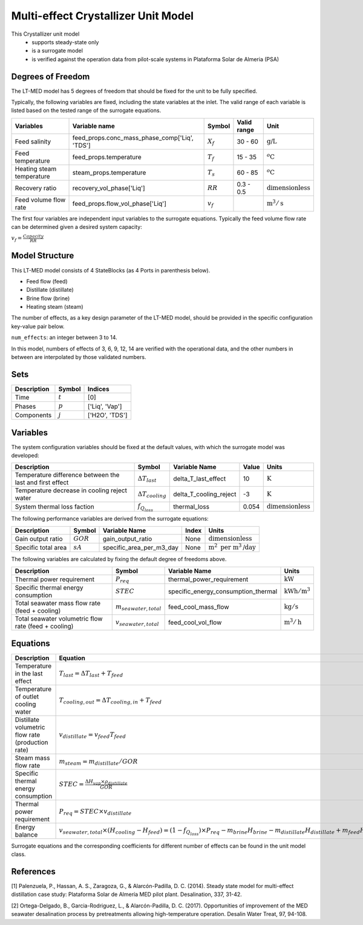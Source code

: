 Multi-effect Crystallizer Unit Model
====================================================

This Crystallizer unit model
   * supports steady-state only
   * is a surrogate model
   * is verified against the operation data from pilot-scale systems in Plataforma Solar de Almeria (PSA)

.. TODO: Add index/reference to home page


Degrees of Freedom
------------------
The LT-MED model has 5 degrees of freedom that should be fixed for the unit to be fully specified.

Typically, the following variables are fixed, including the state variables at the inlet. 
The valid range of each variable is listed based on the tested range of the surrogate equations.

.. csv-table::
   :header: "Variables", "Variable name", "Symbol", "Valid range", "Unit"

   "Feed salinity", "feed_props.conc_mass_phase_comp['Liq', 'TDS']", ":math:`X_{f}`", "30 - 60", ":math:`\text{g/}\text{L}`"
   "Feed temperature", "feed_props.temperature", ":math:`T_{f}`", "15 - 35", ":math:`^o\text{C}`"
   "Heating steam temperature", "steam_props.temperature", ":math:`T_{s}`", "60 - 85", ":math:`^o\text{C}`"
   "Recovery ratio", "recovery_vol_phase['Liq']", ":math:`RR`", "0.3 - 0.5", ":math:`\text{dimensionless}`"
   "Feed volume flow rate", "feed_props.flow_vol_phase['Liq']", ":math:`v_{f}`", "", ":math:`\text{m}^3 / \text{s}`"
   
The first four variables are independent input variables to the surrogate equations. 
Typically the feed volume flow rate can be determined given a desired system capacity:

:math:`v_{f} = \frac{Capacity}{RR}`


Model Structure
---------------

This LT-MED model consists of 4 StateBlocks (as 4 Ports in parenthesis below).

* Feed flow (feed)
* Distillate (distillate)
* Brine flow (brine)
* Heating steam (steam)

The number of effects, as a key design parameter of the LT-MED model, 
should be provided in the specific configuration key-value pair below.

``num_effects``: an integer between 3 to 14. 

In this model, numbers of effects of 3, 6, 9, 12, 14 are verified with the 
operational data, and the other numbers in between are interpolated by those 
validated numbers.


Sets
----
.. csv-table::
   :header: "Description", "Symbol", "Indices"

   "Time", ":math:`t`", "[0]"
   "Phases", ":math:`p`", "['Liq', 'Vap']"
   "Components", ":math:`j`", "['H2O', 'TDS']"


Variables
---------
The system configuration variables should be fixed at the default values, 
with which the surrogate model was developed:

.. csv-table::
   :header: "Description", "Symbol", "Variable Name", "Value", "Units"

   "Temperature difference between the last and first effect", ":math:`\Delta T_{last}`", "delta_T_last_effect", "10", ":math:`\text{K}`"
   "Temperature decrease in cooling reject water", ":math:`\Delta T_{cooling}`", "delta_T_cooling_reject", "-3", ":math:`\text{K}`"
   "System thermal loss faction", ":math:`f_{Q_{loss}}`", "thermal_loss", "0.054", ":math:`\text{dimensionless}`"

The following performance variables are derived from the surrogate equations:

.. csv-table::
   :header: "Description", "Symbol", "Variable Name", "Index", "Units"

   "Gain output ratio", ":math:`GOR`", "gain_output_ratio", "None", ":math:`\text{dimensionless}`"
   "Specific total area", ":math:`sA`", "specific_area_per_m3_day", "None", ":math:`\text{m}^2\text{ per m}^3\text{/day}`"

The following variables are calculated by fixing the default degree of freedoms above.

.. csv-table::
   :header: "Description", "Symbol", "Variable Name", "Units"

   "Thermal power requirement", ":math:`P_{req}`", "thermal_power_requirement",  ":math:`\text{kW}`"
   "Specific thermal energy consumption", ":math:`STEC`", "specific_energy_consumption_thermal",  ":math:`\text{kWh} / \text{m}^3`"
   "Total seawater mass flow rate (feed + cooling)", ":math:`m_{seawater,total}`", "feed_cool_mass_flow",  ":math:`\text{kg} / \text{s}`"
   "Total seawater volumetric flow rate (feed + cooling)", ":math:`v_{seawater,total}`", "feed_cool_vol_flow",  ":math:`\text{m}^3 / \text{h}`"


Equations
---------
.. csv-table::
   :header: "Description", "Equation"

   "Temperature in the last effect", ":math:`T_{last} = \Delta T_{last} + T_{feed}`"
   "Temperature of outlet cooling water", ":math:`T_{cooling,out} = \Delta T_{cooling,in} + T_{feed}`"
   "Distillate volumetric flow rate (production rate)", ":math:`v_{distillate} = v_{feed} T_{feed}`"
   "Steam mass flow rate", ":math:`m_{steam} = m_{distillate} / GOR`"
   "Specific thermal energy consumption", ":math:`STEC = \frac{\Delta H_{vap} \times \rho_{distillate}}{GOR}`"
   "Thermal power requirement", ":math:`P_{req} = STEC \times v_{distillate}`"
   "Energy balance", ":math:`v_{seawater,total} \times (H_{cooling} - H_{feed}) = (1 - f_{Q_{loss}})\times P_{req} - m_{brine} H_{brine} - m_{distillate} H_{distillate} + m_{feed} H_{cooling}`"

Surrogate equations and the corresponding coefficients for different number of effects can be found in the unit model class.

.. TODO: add link to the code of LT-MED unit model class

References
----------

[1] Palenzuela, P., Hassan, A. S., Zaragoza, G., & Alarcón-Padilla, D. C. (2014). Steady state model for
multi-effect distillation case study: Plataforma Solar de Almería MED pilot plant. Desalination, 337,
31-42.

[2] Ortega-Delgado, B., Garcia-Rodriguez, L., & Alarcón-Padilla, D. C. (2017). Opportunities of
improvement of the MED seawater desalination process by pretreatments allowing high-temperature
operation. Desalin Water Treat, 97, 94-108.